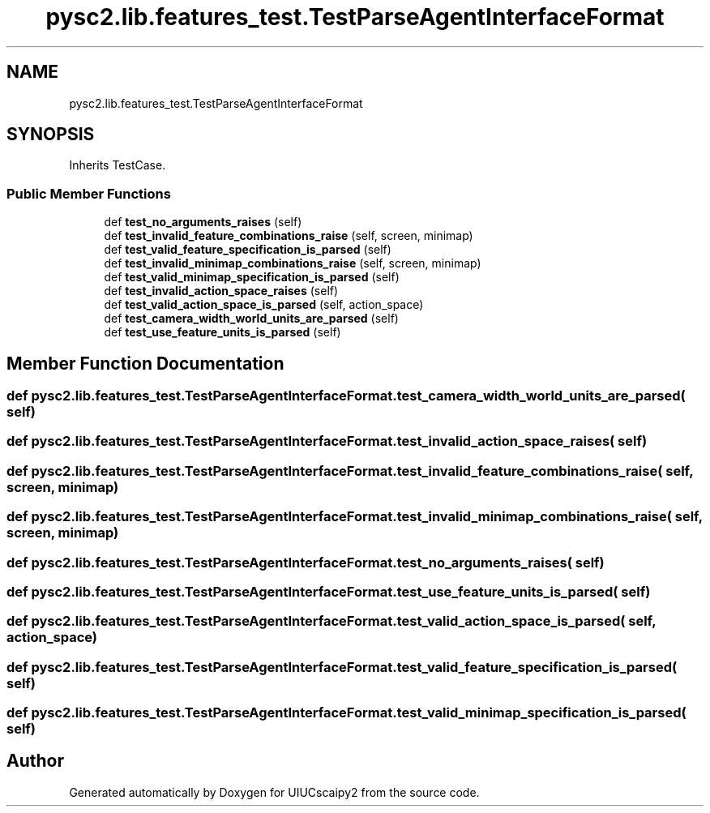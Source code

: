 .TH "pysc2.lib.features_test.TestParseAgentInterfaceFormat" 3 "Fri Sep 28 2018" "UIUCscaipy2" \" -*- nroff -*-
.ad l
.nh
.SH NAME
pysc2.lib.features_test.TestParseAgentInterfaceFormat
.SH SYNOPSIS
.br
.PP
.PP
Inherits TestCase\&.
.SS "Public Member Functions"

.in +1c
.ti -1c
.RI "def \fBtest_no_arguments_raises\fP (self)"
.br
.ti -1c
.RI "def \fBtest_invalid_feature_combinations_raise\fP (self, screen, minimap)"
.br
.ti -1c
.RI "def \fBtest_valid_feature_specification_is_parsed\fP (self)"
.br
.ti -1c
.RI "def \fBtest_invalid_minimap_combinations_raise\fP (self, screen, minimap)"
.br
.ti -1c
.RI "def \fBtest_valid_minimap_specification_is_parsed\fP (self)"
.br
.ti -1c
.RI "def \fBtest_invalid_action_space_raises\fP (self)"
.br
.ti -1c
.RI "def \fBtest_valid_action_space_is_parsed\fP (self, action_space)"
.br
.ti -1c
.RI "def \fBtest_camera_width_world_units_are_parsed\fP (self)"
.br
.ti -1c
.RI "def \fBtest_use_feature_units_is_parsed\fP (self)"
.br
.in -1c
.SH "Member Function Documentation"
.PP 
.SS "def pysc2\&.lib\&.features_test\&.TestParseAgentInterfaceFormat\&.test_camera_width_world_units_are_parsed ( self)"

.SS "def pysc2\&.lib\&.features_test\&.TestParseAgentInterfaceFormat\&.test_invalid_action_space_raises ( self)"

.SS "def pysc2\&.lib\&.features_test\&.TestParseAgentInterfaceFormat\&.test_invalid_feature_combinations_raise ( self,  screen,  minimap)"

.SS "def pysc2\&.lib\&.features_test\&.TestParseAgentInterfaceFormat\&.test_invalid_minimap_combinations_raise ( self,  screen,  minimap)"

.SS "def pysc2\&.lib\&.features_test\&.TestParseAgentInterfaceFormat\&.test_no_arguments_raises ( self)"

.SS "def pysc2\&.lib\&.features_test\&.TestParseAgentInterfaceFormat\&.test_use_feature_units_is_parsed ( self)"

.SS "def pysc2\&.lib\&.features_test\&.TestParseAgentInterfaceFormat\&.test_valid_action_space_is_parsed ( self,  action_space)"

.SS "def pysc2\&.lib\&.features_test\&.TestParseAgentInterfaceFormat\&.test_valid_feature_specification_is_parsed ( self)"

.SS "def pysc2\&.lib\&.features_test\&.TestParseAgentInterfaceFormat\&.test_valid_minimap_specification_is_parsed ( self)"


.SH "Author"
.PP 
Generated automatically by Doxygen for UIUCscaipy2 from the source code\&.
